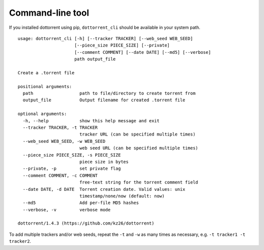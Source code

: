 Command-line tool
=================

If you installed dottorrent using pip, ``dottorrent_cli`` should be
available in your system path.

.. highlight:: none

::

	usage: dottorrent_cli [-h] [--tracker TRACKER] [--web_seed WEB_SEED]
	                      [--piece_size PIECE_SIZE] [--private]
	                      [--comment COMMENT] [--date DATE] [--md5] [--verbose]
	                      path output_file

	Create a .torrent file

	positional arguments:
	  path                  path to file/directory to create torrent from
	  output_file           Output filename for created .torrent file

	optional arguments:
	  -h, --help            show this help message and exit
	  --tracker TRACKER, -t TRACKER
	                        tracker URL (can be specified multiple times)
	  --web_seed WEB_SEED, -w WEB_SEED
	                        web seed URL (can be specified multiple times)
	  --piece_size PIECE_SIZE, -s PIECE_SIZE
	                        piece size in bytes
	  --private, -p         set private flag
	  --comment COMMENT, -c COMMENT
	                        free-text string for the torrent comment field
	  --date DATE, -d DATE  Torrent creation date. Valid values: unix
	                        timestamp/none/now (default: now)
	  --md5                 Add per-file MD5 hashes
	  --verbose, -v         verbose mode

	dottorrent/1.4.3 (https://github.com/kz26/dottorrent)


To add multiple trackers and/or web seeds, repeat the ``-t`` and ``-w`` as many times as necessary,
e.g. ``-t tracker1 -t tracker2``.

